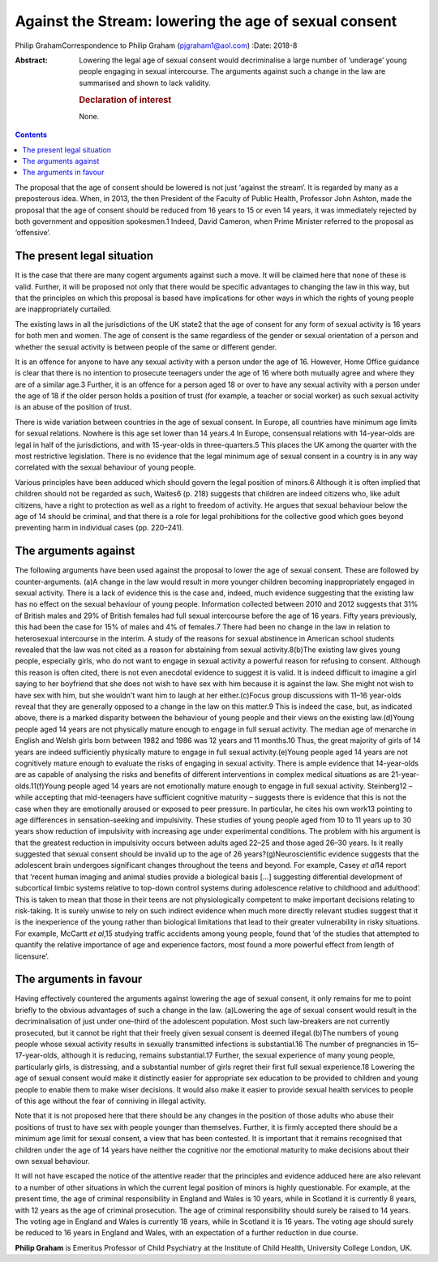 ======================================================
Against the Stream: lowering the age of sexual consent
======================================================



Philip GrahamCorrespondence to Philip Graham (pjgraham1@aol.com)
:Date: 2018-8

:Abstract:
   Lowering the legal age of sexual consent would decriminalise a large
   number of ‘underage’ young people engaging in sexual intercourse. The
   arguments against such a change in the law are summarised and shown
   to lack validity.

   .. rubric:: Declaration of interest
      :name: sec_a1

   None.


.. contents::
   :depth: 3
..

The proposal that the age of consent should be lowered is not just
‘against the stream’. It is regarded by many as a preposterous idea.
When, in 2013, the then President of the Faculty of Public Health,
Professor John Ashton, made the proposal that the age of consent should
be reduced from 16 years to 15 or even 14 years, it was immediately
rejected by both government and opposition spokesmen.1 Indeed, David
Cameron, when Prime Minister referred to the proposal as ‘offensive’.

.. _sec1:

The present legal situation
===========================

It is the case that there are many cogent arguments against such a move.
It will be claimed here that none of these is valid. Further, it will be
proposed not only that there would be specific advantages to changing
the law in this way, but that the principles on which this proposal is
based have implications for other ways in which the rights of young
people are inappropriately curtailed.

The existing laws in all the jurisdictions of the UK state2 that the age
of consent for any form of sexual activity is 16 years for both men and
women. The age of consent is the same regardless of the gender or sexual
orientation of a person and whether the sexual activity is between
people of the same or different gender.

It is an offence for anyone to have any sexual activity with a person
under the age of 16. However, Home Office guidance is clear that there
is no intention to prosecute teenagers under the age of 16 where both
mutually agree and where they are of a similar age.3 Further, it is an
offence for a person aged 18 or over to have any sexual activity with a
person under the age of 18 if the older person holds a position of trust
(for example, a teacher or social worker) as such sexual activity is an
abuse of the position of trust.

There is wide variation between countries in the age of sexual consent.
In Europe, all countries have minimum age limits for sexual relations.
Nowhere is this age set lower than 14 years.4 In Europe, consensual
relations with 14-year-olds are legal in half of the jurisdictions, and
with 15-year-olds in three-quarters.5 This places the UK among the
quarter with the most restrictive legislation. There is no evidence that
the legal minimum age of sexual consent in a country is in any way
correlated with the sexual behaviour of young people.

Various principles have been adduced which should govern the legal
position of minors.6 Although it is often implied that children should
not be regarded as such, Waites6 (p. 218) suggests that children are
indeed citizens who, like adult citizens, have a right to protection as
well as a right to freedom of activity. He argues that sexual behaviour
below the age of 14 should be criminal, and that there is a role for
legal prohibitions for the collective good which goes beyond preventing
harm in individual cases (pp. 220–241).

.. _sec2:

The arguments against
=====================

The following arguments have been used against the proposal to lower the
age of sexual consent. These are followed by counter-arguments. (a)A
change in the law would result in more younger children becoming
inappropriately engaged in sexual activity. There is a lack of evidence
this is the case and, indeed, much evidence suggesting that the existing
law has no effect on the sexual behaviour of young people. Information
collected between 2010 and 2012 suggests that 31% of British males and
29% of British females had full sexual intercourse before the age of 16
years. Fifty years previously, this had been the case for 15% of males
and 4% of females.7 There had been no change in the law in relation to
heterosexual intercourse in the interim. A study of the reasons for
sexual abstinence in American school students revealed that the law was
not cited as a reason for abstaining from sexual activity.8(b)The
existing law gives young people, especially girls, who do not want to
engage in sexual activity a powerful reason for refusing to consent.
Although this reason is often cited, there is not even anecdotal
evidence to suggest it is valid. It is indeed difficult to imagine a
girl saying to her boyfriend that she does not wish to have sex with him
because it is against the law. She might not wish to have sex with him,
but she wouldn't want him to laugh at her either.(c)Focus group
discussions with 11–16 year-olds reveal that they are generally opposed
to a change in the law on this matter.9 This is indeed the case, but, as
indicated above, there is a marked disparity between the behaviour of
young people and their views on the existing law.(d)Young people aged 14
years are not physically mature enough to engage in full sexual
activity. The median age of menarche in English and Welsh girls born
between 1982 and 1986 was 12 years and 11 months.10 Thus, the great
majority of girls of 14 years are indeed sufficiently physically mature
to engage in full sexual activity.(e)Young people aged 14 years are not
cognitively mature enough to evaluate the risks of engaging in sexual
activity. There is ample evidence that 14-year-olds are as capable of
analysing the risks and benefits of different interventions in complex
medical situations as are 21-year-olds.11(f)Young people aged 14 years
are not emotionally mature enough to engage in full sexual activity.
Steinberg12 – while accepting that mid-teenagers have sufficient
cognitive maturity – suggests there is evidence that this is not the
case when they are emotionally aroused or exposed to peer pressure. In
particular, he cites his own work13 pointing to age differences in
sensation-seeking and impulsivity. These studies of young people aged
from 10 to 11 years up to 30 years show reduction of impulsivity with
increasing age under experimental conditions. The problem with his
argument is that the greatest reduction in impulsivity occurs between
adults aged 22–25 and those aged 26–30 years. Is it really suggested
that sexual consent should be invalid up to the age of 26
years?(g)Neuroscientific evidence suggests that the adolescent brain
undergoes significant changes throughout the teens and beyond. For
example, Casey *et al*\ 14 report that ‘recent human imaging and animal
studies provide a biological basis […] suggesting differential
development of subcortical limbic systems relative to top-down control
systems during adolescence relative to childhood and adulthood’. This is
taken to mean that those in their teens are not physiologically
competent to make important decisions relating to risk-taking. It is
surely unwise to rely on such indirect evidence when much more directly
relevant studies suggest that it is the inexperience of the young rather
than biological limitations that lead to their greater vulnerability in
risky situations. For example, McCartt *et al*,15 studying traffic
accidents among young people, found that ‘of the studies that attempted
to quantify the relative importance of age and experience factors, most
found a more powerful effect from length of licensure’.

.. _sec3:

The arguments in favour
=======================

Having effectively countered the arguments against lowering the age of
sexual consent, it only remains for me to point briefly to the obvious
advantages of such a change in the law. (a)Lowering the age of sexual
consent would result in the decriminalisation of just under one-third of
the adolescent population. Most such law-breakers are not currently
prosecuted, but it cannot be right that their freely given sexual
consent is deemed illegal.(b)The numbers of young people whose sexual
activity results in sexually transmitted infections is substantial.16
The number of pregnancies in 15–17-year-olds, although it is reducing,
remains substantial.17 Further, the sexual experience of many young
people, particularly girls, is distressing, and a substantial number of
girls regret their first full sexual experience.18 Lowering the age of
sexual consent would make it distinctly easier for appropriate sex
education to be provided to children and young people to enable them to
make wiser decisions. It would also make it easier to provide sexual
health services to people of this age without the fear of conniving in
illegal activity.

Note that it is not proposed here that there should be any changes in
the position of those adults who abuse their positions of trust to have
sex with people younger than themselves. Further, it is firmly accepted
there should be a minimum age limit for sexual consent, a view that has
been contested. It is important that it remains recognised that children
under the age of 14 years have neither the cognitive nor the emotional
maturity to make decisions about their own sexual behaviour.

It will not have escaped the notice of the attentive reader that the
principles and evidence adduced here are also relevant to a number of
other situations in which the current legal position of minors is highly
questionable. For example, at the present time, the age of criminal
responsibility in England and Wales is 10 years, while in Scotland it is
currently 8 years, with 12 years as the age of criminal prosecution. The
age of criminal responsibility should surely be raised to 14 years. The
voting age in England and Wales is currently 18 years, while in Scotland
it is 16 years. The voting age should surely be reduced to 16 years in
England and Wales, with an expectation of a further reduction in due
course.

**Philip Graham** is Emeritus Professor of Child Psychiatry at the
Institute of Child Health, University College London, UK.
